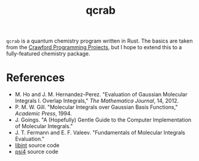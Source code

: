 #+title: qcrab

=qcrab= is a quantum chemistry program written in Rust. The basics are
taken from the [[https://github.com/CrawfordGroup/ProgrammingProjects][Crawford Programming Projects]], but I hope to extend
this to a fully-featured chemistry package.

* References
  - M. Ho and J. M. Hernandez-Perez. "Evaluation of Gaussian Molecular
    Integrals I. Overlap Integrals," /The Mathematica Journal/, 14, 2012.
  - P. M. W. Gill. "Molecular Integrals over Gaussian Basis Functions," /Academic
    Press/, 1994.
  - J. Goings. "A (Hopefully) Gentle Guide to the Computer Implementation of
    Molecular Integrals."
  - J. T. Fermann and E. F. Valeev. "Fundamentals of Molecular Integrals
    Evaluation."
  - [[https://github.com/evaleev/libint][libint]] source code
  - [[https://github.com/psi4/psi4][psi4]] source code
